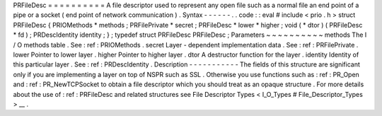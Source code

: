PRFileDesc
=
=
=
=
=
=
=
=
=
=
A
file
descriptor
used
to
represent
any
open
file
such
as
a
normal
file
an
end
point
of
a
pipe
or
a
socket
(
end
point
of
network
communication
)
.
Syntax
-
-
-
-
-
-
.
.
code
:
:
eval
#
include
<
prio
.
h
>
struct
PRFileDesc
{
PRIOMethods
*
methods
;
PRFilePrivate
*
secret
;
PRFileDesc
*
lower
*
higher
;
void
(
*
dtor
)
(
PRFileDesc
*
fd
)
;
PRDescIdentity
identity
;
}
;
typedef
struct
PRFileDesc
PRFileDesc
;
Parameters
~
~
~
~
~
~
~
~
~
~
methods
The
I
/
O
methods
table
.
See
:
ref
:
PRIOMethods
.
secret
Layer
-
dependent
implementation
data
.
See
:
ref
:
PRFilePrivate
.
lower
Pointer
to
lower
layer
.
higher
Pointer
to
higher
layer
.
dtor
A
destructor
function
for
the
layer
.
identity
Identity
of
this
particular
layer
.
See
:
ref
:
PRDescIdentity
.
Description
-
-
-
-
-
-
-
-
-
-
-
The
fields
of
this
structure
are
significant
only
if
you
are
implementing
a
layer
on
top
of
NSPR
such
as
SSL
.
Otherwise
you
use
functions
such
as
:
ref
:
PR_Open
and
:
ref
:
PR_NewTCPSocket
to
obtain
a
file
descriptor
which
you
should
treat
as
an
opaque
structure
.
For
more
details
about
the
use
of
:
ref
:
PRFileDesc
and
related
structures
see
File
Descriptor
Types
<
I_O_Types
#
File_Descriptor_Types
>
__
.
